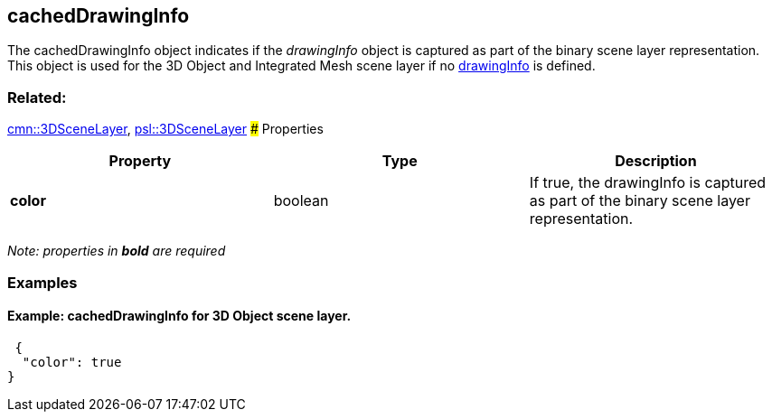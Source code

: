 == cachedDrawingInfo

The cachedDrawingInfo object indicates if the _drawingInfo_ object is
captured as part of the binary scene layer representation. This object
is used for the 3D Object and Integrated Mesh scene layer if no
link:drawingInfo.cmn.md[drawingInfo] is defined.

=== Related:

link:3DSceneLayer.cmn.adoc[cmn::3DSceneLayer],
link:3DSceneLayer.psl.adoc[psl::3DSceneLayer] ### Properties

[width="100%",cols="34%,33%,33%",options="header",]
|===
|Property |Type |Description
|*color* |boolean |If true, the drawingInfo is captured as part of the
binary scene layer representation.
|===

_Note: properties in *bold* are required_

=== Examples

==== Example: cachedDrawingInfo for 3D Object scene layer.

[source,json]
----
 {
  "color": true
} 
----
